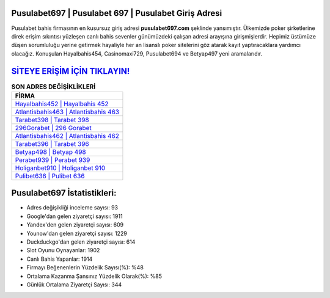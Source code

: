 ﻿Pusulabet697 | Pusulabet 697 | Pusulabet Giriş Adresi
===================================

.. image:: images/pusulabet-giris.jpg
   :width: 600
   
Pusulabet bahis firmasının en kusursuz giriş adresi **pusulabet697.com** şeklinde yansımıştır. Ülkemizde poker şirketlerine direk erişim sıkıntısı yüzleşen canlı bahis sevenler günümüzdeki çalışan adresi arayışına girişmişlerdir. Hepimiz üstümüze düşen sorumluluğu yerine getirmek hayaliyle her an lisanslı poker sitelerini göz atarak kayıt yaptıracaklara yardımcı olacağız. Konuşulan Hayalbahis454, Casinomaxi729, Pusulabet694 ve Betyap497 yeni aramalarıdır.

`SİTEYE ERİŞİM İÇİN TIKLAYIN! <https://urlday.cc/git>`_
==============

.. list-table:: **SON ADRES DEĞİŞİKLİKLERİ**
   :widths: 100
   :header-rows: 1

   * - FİRMA
   * - `Hayalbahis452 | Hayalbahis 452 <hayalbahis452-hayalbahis-452-hayalbahis-giris-adresi.html>`_
   * - `Atlantisbahis463 | Atlantisbahis 463 <atlantisbahis463-atlantisbahis-463-atlantisbahis-giris-adresi.html>`_
   * - `Tarabet398 | Tarabet 398 <tarabet398-tarabet-398-tarabet-giris-adresi.html>`_	 
   * - `296Gorabet | 296 Gorabet <296gorabet-296-gorabet-gorabet-giris-adresi.html>`_	 
   * - `Atlantisbahis462 | Atlantisbahis 462 <atlantisbahis462-atlantisbahis-462-atlantisbahis-giris-adresi.html>`_ 
   * - `Tarabet396 | Tarabet 396 <tarabet396-tarabet-396-tarabet-giris-adresi.html>`_
   * - `Betyap498 | Betyap 498 <betyap498-betyap-498-betyap-giris-adresi.html>`_	 
   * - `Perabet939 | Perabet 939 <perabet939-perabet-939-perabet-giris-adresi.html>`_
   * - `Holiganbet910 | Holiganbet 910 <holiganbet910-holiganbet-910-holiganbet-giris-adresi.html>`_
   * - `Pulibet636 | Pulibet 636 <pulibet636-pulibet-636-pulibet-giris-adresi.html>`_
	 
Pusulabet697 İstatistikleri:
===================================	 
* Adres değişikliği inceleme sayısı: 93
* Google'dan gelen ziyaretçi sayısı: 1911
* Yandex'den gelen ziyaretçi sayısı: 609
* Younow'dan gelen ziyaretçi sayısı: 1229
* Duckduckgo'dan gelen ziyaretçi sayısı: 614
* Slot Oyunu Oynayanlar: 1902
* Canlı Bahis Yapanlar: 1914
* Firmayı Beğenenlerin Yüzdelik Sayısı(%): %48
* Ortalama Kazanma Şansınız Yüzdelik Olarak(%): %85
* Günlük Ortalama Ziyaretçi Sayısı: 344
